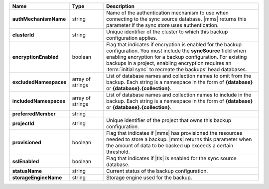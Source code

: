.. list-table::
   :widths: 20 14 66
   :header-rows: 1
   :stub-columns: 1

   * - Name
     - Type
     - Description

   * - authMechanismName
     - string
     - Name of the authentication mechanism to use when connecting to
       the sync source database. |mms| returns this parameter if the
       sync store uses authentication.

   * - clusterId
     - string
     - Unique identifier of the cluster to which this backup
       configuration applies.

   * - encryptionEnabled
     - boolean
     - Flag that indicates if encryption is enabled for the backup
       configuration. You must include the **syncSource** field when
       enabling encryption for a backup configuration. For existing
       backups in a project, enabling encryption requires an 
       :term:`initial sync` to recreate the backups’ head databases.

   * - excludedNamespaces
     - array of strings
     - List of database names and collection names to omit from
       the backup. Each string is a namespace in the form of
       **{database}** or **{database}.{collection}**.

   * - includedNamespaces
     - array of strings
     - List of database names and collection names to include in
       the backup. Each string is a namespace in the form of
       **{database}** or **{database}.{collection}**.

   * - preferredMember
     - string
     - .. include:: /includes/fact-preferred-member.rst

   * - projectId
     - string
     - Unique identifier of the project that owns this backup
       configuration.

   * - provisioned
     - boolean
     - Flag that indicates if |mms| has provisioned the resources
       needed to store a backup. |mms| returns this parameter when the
       amount of data to be backed up exceeds a certain threshold.

   * - sslEnabled
     - boolean
     - Flag that indicates if |tls| is enabled for the sync source
       database.

   * - statusName
     - string
     - Current status of the backup configuration.

   * - storageEngineName
     - string
     - Storage engine used for the backup.


